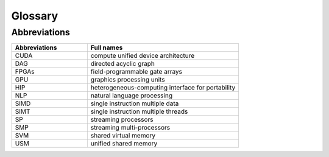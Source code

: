 Glossary
========

..
    how to refer to terms:
    :term:`thread`
    :term:`threads <thread>`  - different text
    :term:`thread`s  - different way to make plural

.. glossary::
    :sorted:

    thread
       Definition.  otherframework: :term:`workitem`

    workitem
       Definition.  otherframework: :term:`thread`

Abbreviations
-------------

.. list-table::
    :widths: 60 120
    :header-rows: 1

    - - Abbreviations
      - Full names
    - - CUDA
      - compute unified device architecture
    - - DAG
      - directed acyclic graph
    - - FPGAs
      - field-programmable gate arrays
    - - GPU
      - graphics processing units
    - - HIP
      - heterogeneous-computing interface for portability
    - - NLP
      - natural language processing
    - - SIMD
      - single instruction multiple data
    - - SIMT
      - single instruction multiple threads
    - - SP
      - streaming processors
    - - SMP
      - streaming multi-processors
    - - SVM
      - shared virtual memory
    - - USM
      - unified shared memory
